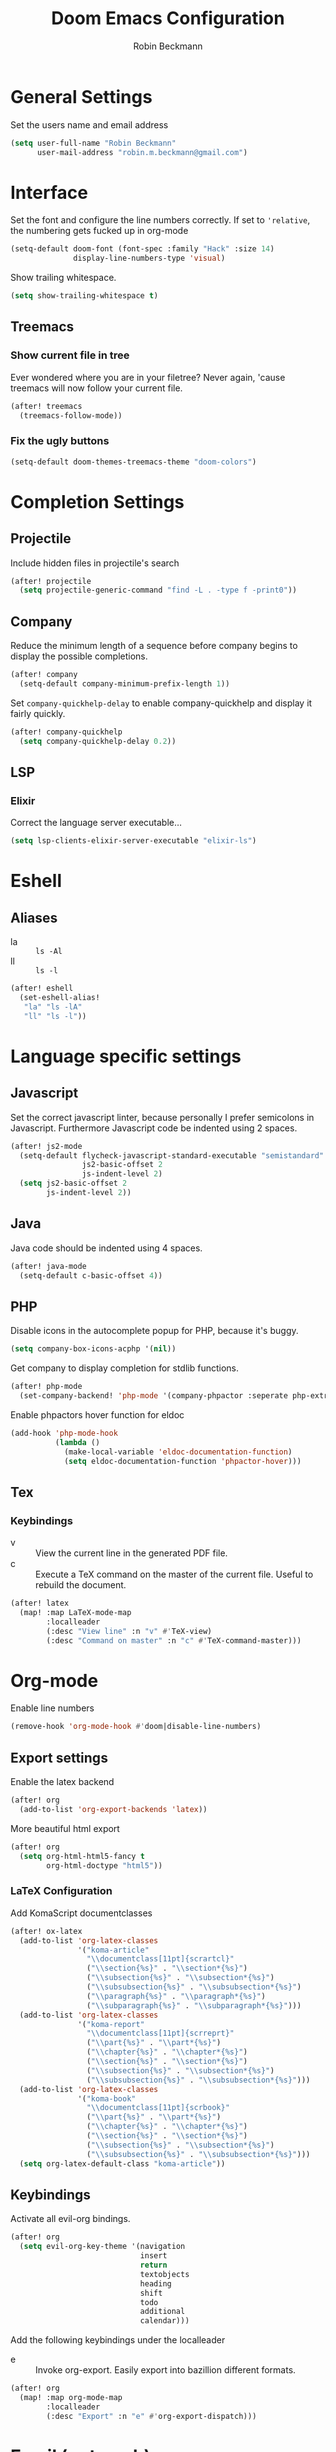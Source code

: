 #+TITLE: Doom Emacs Configuration
#+AUTHOR: Robin Beckmann
#+EMAIL: robin.m.beckmann@gmail.com
#+PROPERTY: header-args :tangle yes


* General Settings
Set the users name and email address

#+BEGIN_SRC emacs-lisp
(setq user-full-name "Robin Beckmann"
      user-mail-address "robin.m.beckmann@gmail.com")
#+END_SRC
* Interface
Set the font and configure the line numbers correctly.
If set to ~'relative~, the numbering gets fucked up in org-mode
#+BEGIN_SRC emacs-lisp
(setq-default doom-font (font-spec :family "Hack" :size 14)
              display-line-numbers-type 'visual)
#+END_SRC

Show trailing whitespace.
#+BEGIN_SRC emacs-lisp
(setq show-trailing-whitespace t)
#+END_SRC

** Treemacs
*** Show current file in tree
Ever wondered where you are in your filetree? Never again, 'cause treemacs will
now follow your current file.
#+BEGIN_SRC emacs-lisp
(after! treemacs
  (treemacs-follow-mode))
#+END_SRC

*** Fix the ugly buttons
#+BEGIN_SRC emacs-lisp
(setq-default doom-themes-treemacs-theme "doom-colors")
#+END_SRC

* Completion Settings
** Projectile
Include hidden files in projectile's search
#+BEGIN_SRC emacs-lisp
(after! projectile
  (setq projectile-generic-command "find -L . -type f -print0"))
#+END_SRC

** Company
Reduce the minimum length of a sequence before company begins to display the
possible completions.
#+BEGIN_SRC emacs-lisp
(after! company
  (setq-default company-minimum-prefix-length 1))
#+END_SRC

Set ~company-quickhelp-delay~ to enable company-quickhelp and display it fairly
quickly.
#+BEGIN_SRC emacs-lisp
(after! company-quickhelp
  (setq company-quickhelp-delay 0.2))
#+END_SRC

** LSP
*** Elixir
Correct the language server executable...

#+BEGIN_SRC emacs-lisp
(setq lsp-clients-elixir-server-executable "elixir-ls")
#+END_SRC

* Eshell
** Aliases
- la :: ~ls -Al~
- ll :: ~ls -l~

#+BEGIN_SRC emacs-lisp
(after! eshell
  (set-eshell-alias!
   "la" "ls -lA"
   "ll" "ls -l"))
#+END_SRC
* Language specific settings
** Javascript
Set the correct javascript linter, because personally I prefer semicolons in
Javascript.
Furthermore Javascript code be indented using 2 spaces.
#+BEGIN_SRC emacs-lisp
(after! js2-mode
  (setq-default flycheck-javascript-standard-executable "semistandard"
                js2-basic-offset 2
                js-indent-level 2)
  (setq js2-basic-offset 2
        js-indent-level 2))
#+END_SRC

** Java
Java code should be indented using 4 spaces.
#+BEGIN_SRC emacs-lisp
(after! java-mode
  (setq-default c-basic-offset 4))
#+END_SRC

** PHP
Disable icons in the autocomplete popup for PHP, because it's buggy.
#+BEGIN_SRC emacs-lisp
(setq company-box-icons-acphp '(nil))
#+END_SRC

Get company to display completion for stdlib functions.
#+BEGIN_SRC emacs-lisp
(after! php-mode
  (set-company-backend! 'php-mode '(company-phpactor :seperate php-extras-company) 'company-dabbrev-code))
#+END_SRC

Enable phpactors hover function for eldoc
#+BEGIN_SRC emacs-lisp
(add-hook 'php-mode-hook
          (lambda ()
            (make-local-variable 'eldoc-documentation-function)
            (setq eldoc-documentation-function 'phpactor-hover)))
#+END_SRC

** Tex
*** Keybindings
- v :: View the current line in the generated PDF file.
- c :: Execute a TeX command on the master of the current file. Useful to
     rebuild the document.
#+BEGIN_SRC emacs-lisp
(after! latex
  (map! :map LaTeX-mode-map
        :localleader
        (:desc "View line" :n "v" #'TeX-view)
        (:desc "Command on master" :n "c" #'TeX-command-master)))
#+END_SRC

* Org-mode
Enable line numbers
#+BEGIN_SRC emacs-lisp
(remove-hook 'org-mode-hook #'doom|disable-line-numbers)
#+END_SRC

** Export settings
Enable the latex backend
#+BEGIN_SRC emacs-lisp
(after! org
  (add-to-list 'org-export-backends 'latex))
#+END_SRC

More beautiful html export
#+BEGIN_SRC emacs-lisp
(after! org
  (setq org-html-html5-fancy t
        org-html-doctype "html5"))
#+END_SRC

*** LaTeX Configuration
Add KomaScript documentclasses
#+BEGIN_SRC emacs-lisp
(after! ox-latex
  (add-to-list 'org-latex-classes
               '("koma-article"
                 "\\documentclass[11pt]{scrartcl}"
                 ("\\section{%s}" . "\\section*{%s}")
                 ("\\subsection{%s}" . "\\subsection*{%s}")
                 ("\\subsubsection{%s}" . "\\subsubsection*{%s}")
                 ("\\paragraph{%s}" . "\\paragraph*{%s}")
                 ("\\subparagraph{%s}" . "\\subparagraph*{%s}")))
  (add-to-list 'org-latex-classes
               '("koma-report"
                 "\\documentclass[11pt]{scrreprt}"
                 ("\\part{%s}" . "\\part*{%s}")
                 ("\\chapter{%s}" . "\\chapter*{%s}")
                 ("\\section{%s}" . "\\section*{%s}")
                 ("\\subsection{%s}" . "\\subsection*{%s}")
                 ("\\subsubsection{%s}" . "\\subsubsection*{%s}")))
  (add-to-list 'org-latex-classes
               '("koma-book"
                 "\\documentclass[11pt]{scrbook}"
                 ("\\part{%s}" . "\\part*{%s}")
                 ("\\chapter{%s}" . "\\chapter*{%s}")
                 ("\\section{%s}" . "\\section*{%s}")
                 ("\\subsection{%s}" . "\\subsection*{%s}")
                 ("\\subsubsection{%s}" . "\\subsubsection*{%s}")))
  (setq org-latex-default-class "koma-article"))
#+END_SRC

** Keybindings
Activate all evil-org bindings.

#+BEGIN_SRC emacs-lisp
(after! org
  (setq evil-org-key-theme '(navigation
                             insert
                             return
                             textobjects
                             heading
                             shift
                             todo
                             additional
                             calendar)))
#+END_SRC

Add the following keybindings under the localleader
- e :: Invoke org-export. Easily export into bazillion different formats.
#+BEGIN_SRC emacs-lisp
(after! org
  (map! :map org-mode-map
        :localleader
        (:desc "Export" :n "e" #'org-export-dispatch)))
#+END_SRC
* Email (notmuch)
Set the backend to mbsync
#+BEGIN_SRC emacs-lisp
(setq-default +notmuch-sync-backend 'mbsync)
#+END_SRC

I want to see my modeline -__-
#+BEGIN_SRC emacs-lisp
(after! notmuch
  (setq notmuch-message-headers-visible t)
  (remove-hook! '(notmuch-show-mode-hook
                  notmuch-tree-mode-hook
                  notmuch-search-mode-hook)
                #'hide-mode-line-mode)
)
#+END_SRC
